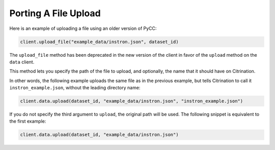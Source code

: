 Porting A File Upload
=====================

Here is an example of uploading a file using an older version of PyCC:

.. code-block:: python

    client.upload_file("example_data/instron.json", dataset_id)

The ``upload_file`` method has been deprecated in the new version of the client in favor of the ``upload`` method on the ``data`` client.

This method lets you specify the path of the file to upload, and optionally, the name that it should have on Citrination.

In other words, the following example uploads the same file as in the previous example, but tells Citrination to call it ``instron_example.json``, without the leading directory name:

.. code-block:: python

    client.data.upload(dataset_id, "example_data/instron.json", "instron_example.json")

If you do not specify the third argument to ``upload``, the original path will be used. The following snippet is equivalent to the first example:

.. code-block:: python

    client.data.upload(dataset_id, "example_data/instron.json")
